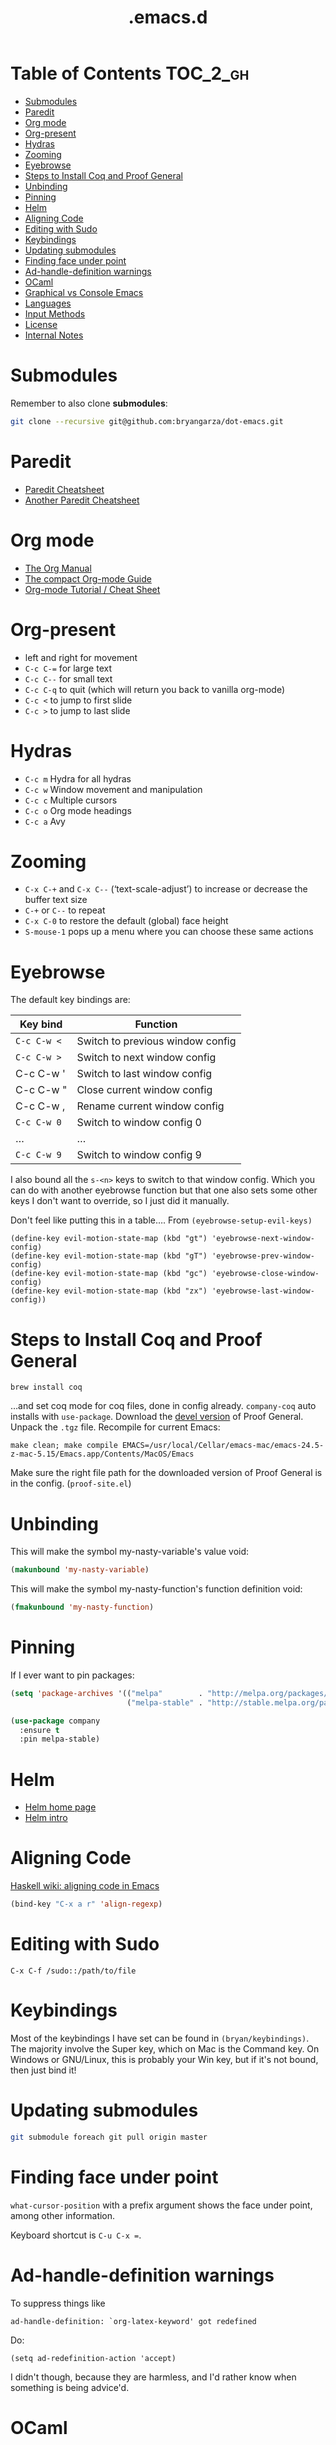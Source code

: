 #+title: .emacs.d

* Table of Contents                                                :TOC_2_gh:
 - [[#submodules][Submodules]]
 - [[#paredit][Paredit]]
 - [[#org-mode][Org mode]]
 - [[#org-present][Org-present]]
 - [[#hydras][Hydras]]
 - [[#zooming][Zooming]]
 - [[#eyebrowse][Eyebrowse]]
 - [[#steps-to-install-coq-and-proof-general][Steps to Install Coq and Proof General]]
 - [[#unbinding][Unbinding]]
 - [[#pinning][Pinning]]
 - [[#helm][Helm]]
 - [[#aligning-code][Aligning Code]]
 - [[#editing-with-sudo][Editing with Sudo]]
 - [[#keybindings][Keybindings]]
 - [[#updating-submodules][Updating submodules]]
 - [[#finding-face-under-point][Finding face under point]]
 - [[#ad-handle-definition-warnings][Ad-handle-definition warnings]]
 - [[#ocaml][OCaml]]
 - [[#graphical-vs-console-emacs][Graphical vs Console Emacs]]
 - [[#languages][Languages]]
 - [[#input-methods][Input Methods]]
 - [[#license][License]]
 - [[#internal-notes][Internal Notes]]

* Submodules
Remember to also clone *submodules*:

#+BEGIN_SRC sh
git clone --recursive git@github.com:bryangarza/dot-emacs.git
#+END_SRC

* Paredit
- [[http://www.emacswiki.org/emacs/PareditCheatsheet][Paredit Cheatsheet]]
- [[http://mumble.net/~campbell/emacs/paredit.html][Another Paredit Cheatsheet]]

* Org mode
- [[http://orgmode.org/org.html][The Org Manual]]
- [[http://orgmode.org/guide/][The compact Org-mode Guide]]
- [[https://emacsclub.github.io/html/org_tutorial.html][Org-mode Tutorial / Cheat Sheet]]

* Org-present
- left and right for movement
- =C-c C-== for large text
- =C-c C--= for small text
- =C-c C-q= to quit (which will return you back to vanilla org-mode)
- =C-c <= to jump to first slide
- =C-c >= to jump to last slide

* Hydras
- =C-c m= Hydra for all hydras
- =C-c w= Window movement and manipulation
- =C-c c= Multiple cursors
- =C-c o= Org mode headings
- =C-c a= Avy

* Zooming
- =C-x C-+= and =C-x C--= (‘text-scale-adjust’) to increase or
  decrease the buffer text size
- =C-+= or =C--= to repeat
- =C-x C-0= to restore the default (global) face height
- =S-mouse-1= pops up a menu where you can choose these same actions

* Eyebrowse
The default key bindings are:

| Key bind  | Function                         |
|-----------+----------------------------------|
| =C-c C-w <= | Switch to previous window config |
| =C-c C-w >= | Switch to next window config     |
| C-c C-w ' | Switch to last window config     |
| C-c C-w " | Close current window config      |
| C-c C-w , | Rename current window config     |
| =C-c C-w 0= | Switch to window config 0        |
| ...       | ...                              |
| =C-c C-w 9= | Switch to window config 9        |

I also bound all the =s-<n>= keys to switch to that window config. Which you can
do with another eyebrowse function but that one also sets some other keys I
don't want to override, so I just did it manually.

Don't feel like putting this in a table....
From ~(eyebrowse-setup-evil-keys)~
#+BEGIN_SRC elisp
(define-key evil-motion-state-map (kbd "gt") 'eyebrowse-next-window-config)
(define-key evil-motion-state-map (kbd "gT") 'eyebrowse-prev-window-config)
(define-key evil-motion-state-map (kbd "gc") 'eyebrowse-close-window-config)
(define-key evil-motion-state-map (kbd "zx") 'eyebrowse-last-window-config))
#+END_SRC

* Steps to Install Coq and Proof General
#+BEGIN_EXAMPLE
brew install coq
#+END_EXAMPLE
...and set coq mode for coq files, done in config already.
=company-coq= auto installs with ~use-package~.
Download the [[http://proofgeneral.inf.ed.ac.uk/devel][devel version]] of Proof General.
Unpack the =.tgz= file.
Recompile for current Emacs:
#+BEGIN_SRC
make clean; make compile EMACS=/usr/local/Cellar/emacs-mac/emacs-24.5-z-mac-5.15/Emacs.app/Contents/MacOS/Emacs
#+END_SRC
Make sure the right file path for the downloaded version of Proof General is in
the config. (=proof-site.el=)
* Unbinding
This will make the symbol my-nasty-variable's value void:

#+BEGIN_SRC emacs-lisp
(makunbound 'my-nasty-variable)
#+END_SRC

This will make the symbol my-nasty-function's function definition void:

#+BEGIN_SRC emacs-lisp
(fmakunbound 'my-nasty-function)
#+END_SRC

* Pinning
If I ever want to pin packages:

#+BEGIN_SRC emacs-lisp
(setq 'package-archives '(("melpa"        . "http://melpa.org/packages/")
                          ("melpa-stable" . "http://stable.melpa.org/packages/")))

(use-package company
  :ensure t
  :pin melpa-stable)
#+END_SRC

* Helm
- [[http://emacs-helm.github.io/helm/][Helm home page]]
- [[http://tuhdo.github.io/helm-intro.html][Helm intro]]

* Aligning Code
[[https://wiki.haskell.org/Emacs/Indentation#Aligning_code][Haskell wiki: aligning code in Emacs]]

#+BEGIN_SRC emacs-lisp
(bind-key "C-x a r" 'align-regexp)
#+END_SRC

* Editing with Sudo
#+BEGIN_EXAMPLE
C-x C-f /sudo::/path/to/file
#+END_EXAMPLE

* Keybindings
Most of the keybindings I have set can be found in
~(bryan/keybindings)~. The majority involve the Super key,
which on Mac is the Command key. On Windows or GNU/Linux, this is
probably your Win key, but if it's not bound, then just bind it!

* Updating submodules
#+BEGIN_SRC sh
git submodule foreach git pull origin master
#+END_SRC

* Finding face under point
~what-cursor-position~ with a prefix argument shows the face under point, among other information.

Keyboard shortcut is =C-u C-x ==.

* Ad-handle-definition warnings
To suppress things like
#+BEGIN_EXAMPLE
ad-handle-definition: `org-latex-keyword' got redefined
#+END_EXAMPLE
Do:
#+BEGIN_SRC elisp
(setq ad-redefinition-action 'accept)
#+END_SRC
I didn't though, because they are harmless, and I'd rather know when something
is being advice'd.

* OCaml
OCaml settings require external installation, see
[[https://github.com/realworldocaml/book/wiki/Installation-Instructions][Real World OCaml's GitHub wiki]]. If you don't care about OCaml, simply comment
out =bryan/ocaml= in =bryan/pkg-full=.

* Graphical vs Console Emacs
Use Graphical Emacs.

* Languages
All these are set up:
- C
- Common Lisp
- CSS
- Clojure
- Elisp
- Elm
- Erlang
- HTML
- Haskell
- Hy
- Jade
- JavaScript
- LaTeX
- Markdown
- OCaml
- Racket
- Rust
- Scala
- Scheme
- SQL
- Stylus

* Input Methods
[[http://www.gnu.org/software/emacs/manual/html_node/emacs/Select-Input-Method.html#Select-Input-Method][22.4 Selecting an Input Method]]
- =C-x RET C-\ method RET= :: ~(set-input-method)~
- =C-\= :: ~(toggle-input-method)~
- =C-h I method RET= :: ~(describe-input-method)~
- =C-h C-\ method RET= :: also ~(describe-input-method)~
- =M-x list-input-methods= :: Display a list of all the supported input methods.
* License
Copyright (C) 2014-2016 Bryan Garza

This program is free software: you can redistribute it and/or modify it under
the terms of the GNU General Public License as published by the Free Software
Foundation, either version 3 of the License, or (at your option) any later
version.

This program is distributed in the hope that it will be useful, but WITHOUT ANY
WARRANTY; without even the implied warranty of MERCHANTABILITY or FITNESS FOR A
PARTICULAR PURPOSE.  See the GNU General Public License for more details.

You should have received a copy of the GNU General Public License along with
this program.  If not, see <http://www.gnu.org/licenses/>.

* Internal Notes
Because I keep forgetting the Org mode formatting:

#+BEGIN_EXAMPLE
You can make words *bold*, /italic/, _underlined_, =verbatim= and ~code~, and,
if you must, ‘+strike-through+’. Text in the code and verbatim string is not
processed for Org mode specific syntax, it is exported verbatim.
#+END_EXAMPLE

Batch resizing images on the command line:
#+BEGIN_SRC shell
sips -Z 640 *.jpg
#+END_SRC
